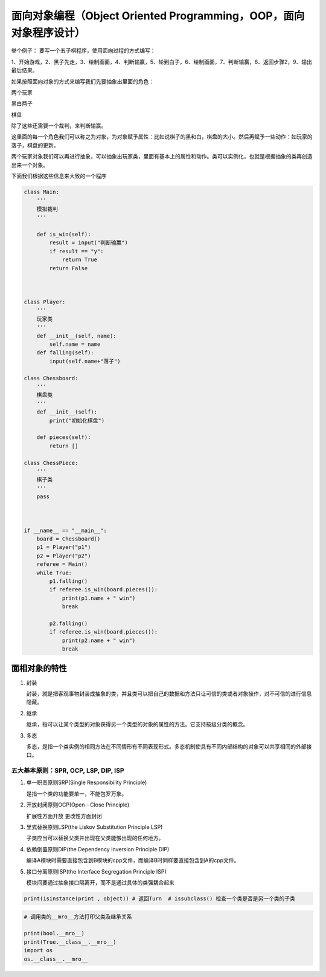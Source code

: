 面向对象编程（Object Oriented Programming，OOP，面向对象程序设计）
==================================================================

举个例子： 要写一个五子棋程序，使用面向过程的方式编写：

1、开始游戏，2、黑子先走，3、绘制画面，4、判断输赢，5、轮到白子，6、绘制画面，7、判断输赢，8、返回步骤2，9、输出最后结果。

如果按照面向对象的方式来编写我们先要抽象出里面的角色：

两个玩家

黑白两子

棋盘

除了这些还需要一个裁判，来判断输赢。

这里面的每一个角色我们可以称之为对象，为对象赋予属性：比如说棋子的黑和白，棋盘的大小。然后再赋予一些动作：如玩家的落子，棋盘的更新。

两个玩家对象我们可以再进行抽象，可以抽象出玩家类，里面有基本上的属性和动作。类可以实例化，也就是根据抽象的类再创造出来一个对象。

下面我们根据这些信息来大致的一个程序

.. code:: python

    class Main: 
        '''
        模拟裁判
        ''' 
                
        def is_win(self):
            result = input("判断输赢")
            if result == "y":
                return True
            return False
                
                
    
    class Player:
        '''
        玩家类
        '''
        def __init__(self, name):
            self.name = name
        def falling(self):
            input(self.name+"落子")
    
    class Chessboard:
        '''
        棋盘类
        '''
        def __init__(self):
            print("初始化棋盘")
        
        def pieces(self):
            return []
    
    class ChessPiece:
        '''
        棋子类
        '''
        pass
    
    
    
    if __name__ == "__main__":
        board = Chessboard()
        p1 = Player("p1")
        p2 = Player("p2")
        referee = Main()
        while True:
            p1.falling()
            if referee.is_win(board.pieces()):
                print(p1.name + " win")
                break
    
            p2.falling()
            if referee.is_win(board.pieces()):
                print(p2.name + " win")
                break
        
        

面相对象的特性
--------------

1. 封装

   封装，就是把客观事物封装成抽象的类，并且类可以把自己的数据和方法只让可信的类或者对象操作，对不可信的进行信息隐藏。

2. 继承

   继承，指可以让某个类型的对象获得另一个类型的对象的属性的方法。它支持按级分类的概念。

3. 多态

   多态，是指一个类实例的相同方法在不同情形有不同表现形式。多态机制使具有不同内部结构的对象可以共享相同的外部接口。

五大基本原则：SPR, OCP, LSP, DIP, ISP
~~~~~~~~~~~~~~~~~~~~~~~~~~~~~~~~~~~~~

1. 单一职责原则SRP(Single Responsibility Principle)

   是指一个类的功能要单一，不能包罗万象。

2. 开放封闭原则OCP(Open－Close Principle)

   扩展性方面开放 更改性方面封闭

3. 里式替换原则LSP(the Liskov Substitution Principle LSP)

   子类应当可以替换父类并出现在父类能够出现的任何地方。

4. 依赖倒置原则DIP(the Dependency Inversion Principle DIP)

   编译A模块时需要直接包含到B模块的cpp文件，而编译B时同样要直接包含到A的cpp文件。

5. 接口分离原则ISP(the Interface Segregation Principle ISP)

   模块间要通过抽象接口隔离开，而不是通过具体的类强耦合起来

.. code:: python

    print(isinstance(print , object)) # 返回Turn  # issubclass() 检查一个类是否是另一个类的子类

.. code:: python

    # 调用类的__mro__方法打印父类及继承关系
    
    print(bool.__mro__)
    print(True.__class__.__mro__)
    import os
    os.__class__.__mro__


